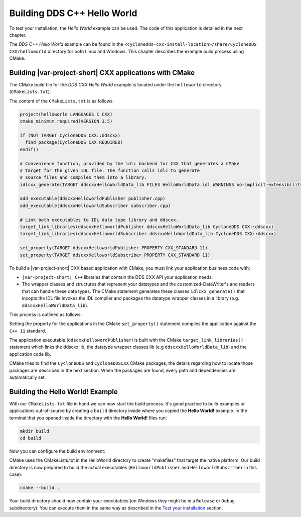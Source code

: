 Building DDS C++ Hello World
============================

To test your installation, the *Hello World* example can be used. The
code of this application is detailed in the next chapter.

The *DDS C++ Hello World* example can be found in the
``<cyclonedds-cxx-install-location>/share/CycloneDDS CXX/helloworld``
directory for both Linux and Windows. This chapter describes the example
build process using CMake.

Building |var-project-short| CXX applications with CMake
--------------------------------------------------------

The CMake build file for the *DDS CXX Hello World* example is located
under the ``helloworld`` directory (``CMakeLists.txt``).

The content of the ``CMakeLists.txt`` is as follows:

.. code-block:: cmake

    project(helloworld LANGUAGES C CXX)
    cmake_minimum_required(VERSION 3.5)

    if (NOT TARGET CycloneDDS CXX::ddscxx)
      find_package(CycloneDDS CXX REQUIRED)
    endif()

    # Convenience function, provided by the idlc backend for CXX that generates a CMake
    # target for the given IDL file. The function calls idlc to generate
    # source files and compiles them into a library.
    idlcxx_generate(TARGET ddscxxHelloWorldData_lib FILES HelloWorldData.idl WARNINGS no-implicit-extensibility)

    add_executable(ddscxxHelloworldPublisher publisher.cpp)
    add_executable(ddscxxHelloworldSubscriber subscriber.cpp)

    # Link both executables to IDL data type library and ddscxx.
    target_link_libraries(ddscxxHelloworldPublisher ddscxxHelloWorldData_lib CycloneDDS CXX::ddscxx)
    target_link_libraries(ddscxxHelloworldSubscriber ddscxxHelloWorldData_lib CycloneDDS CXX::ddscxx)

    set_property(TARGET ddscxxHelloworldPublisher PROPERTY CXX_STANDARD 11)
    set_property(TARGET ddscxxHelloworldSubscriber PROPERTY CXX_STANDARD 11)

To build a |var-project-short| CXX based application with CMake, you must link
your application business code with:

-  ``|var-project-short| C++`` libraries that contain the DDS CXX API your
   application needs.

-  The wrapper classes and structures that represent your datatypes and
   the customized-DataWriter's and readers that can handle these data
   types. The CMake statement generates these classes
   ``idlcxx_generate()`` that incepts the IDL file invokes the
   IDL compiler and packages the datatype wrapper classes in a library
   (e.g. ``ddscxxHelloWorldData_lib``).

This process is outlined as follows:

.. image:: /_static/gettingstarted-figures/6.1.1-1.png
   :align: center

Setting the property for the applications in the CMake
``set_property()`` statement compiles the application against the
``C++ 11`` standard.

The application executable (``ddscxxHellowordPublisher``) is built with
the CMake ``target_link_libraries()`` statement which links the ddscxx
lib, the datatype wrapper classes lib (e.g ``ddscxxHelloWorldData_lib``)
and the application code lib.

CMake tries to find the ``CycloneDDS`` and ``CycloneDDSCXX``
CMake packages, the details regarding how to locate those packages are
described in the next section. When the packages are found, every path
and dependencies are automatically set.

Building the **Hello World!** Example
-------------------------------------

With our ``CMakeLists.txt`` file in hand we can now start the build process.
It's good practice to build examples or applications out-of-source by creating a ``build`` directory inside
where you copied the **Hello World!** example. In the terminal that you opened inside the directory with
the **Hello World!** files run:

.. code-block:: bash

    mkdir build
    cd build

Now you can configure the build environment:

.. tabs::

    .. group-tab:: Linux

        .. code-block:: bash

            cmake -DCMAKE_PREFIX_PATH=<core-install-location>;<c++-install-location> ..

    .. group-tab:: macOS

        .. code-block:: bash

            cmake -DCMAKE_PREFIX_PATH=<core-install-location>;<c++-install-location> ..

    .. group-tab:: Windows

        .. code-block:: bash

            cmake -G <generator-name> -DCMAKE_PREFIX_PATH=<core-install-location>;<c++-install-location> ..

        On Windows you can build with one of several generators. Usually if you omit the ``-G <generator-name>``
        it will pick a sensible default, but if it doesn't work or picks something unexpected you can go to the
        `CMake generators documentation <https://cmake.org/cmake/help/latest/manual/cmake-generators.7.html>`__.
        For example, "Visual Studio 15 2017 Win64" targets a 64-bit build using Visual Studio 2017.

        .. warning::

            If manually specifying generators be careful about mixing and matching! If you compiled |var-project-short| with 32-bit libraries
            and you try to compile **Hello World!** as 64-bit or vice-versa it will not work.

        .. warning::

            Weird things can happen if you mix ``-DCMAKE_BUILD_TYPE=Release``, ``-DCMAKE_BUILD_TYPE=RelWithDebInfo`` and ``-DCMAKE_BUILD_TYPE=Debug``,
            try to match what you picked for |var-project-short| in downstream projects.


CMake uses the CMakeLists.txt in the HelloWorld directory to create "makefiles" that target the native platform.
Our build directory is now prepared to build the actual executables (``HelloworldPublisher`` and ``HelloworldSubscriber`` in this case):

.. code-block:: bash

    cmake --build .

Your build directory should now contain your executables (on Windows they might be in a ``Release`` or ``Debug`` subdirectory). You can
execute them in the same way as described in the `Test your installation <#test-your-installation>`__ section.

